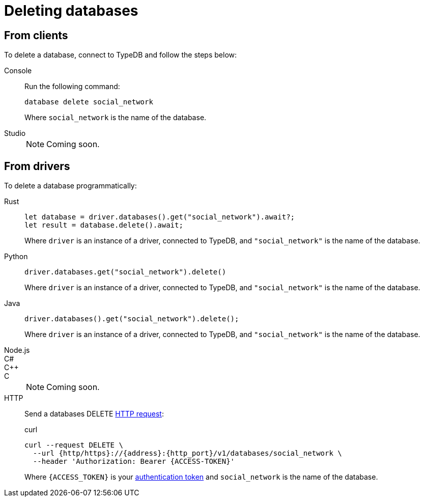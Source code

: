 = Deleting databases

== From clients

To delete a database, connect to TypeDB and follow the steps below:

[tabs]
====
Console::
+
--
Run the following command:

[,bash]
----
database delete social_network
----

Where `social_network` is the name of the database.
--

Studio::
+
[NOTE]
======
Coming soon.
======
====

== From drivers

To delete a database programmatically:

[tabs]
====
Rust::
+
--
[,rust]
----
let database = driver.databases().get("social_network").await?;
let result = database.delete().await;
----

Where `driver` is an instance of a driver, connected to TypeDB, and `"social_network"` is the name of the database.
--

Python::
+
--
[,python]
----
driver.databases.get("social_network").delete()
----

Where `driver` is an instance of a driver, connected to TypeDB, and `"social_network"` is the name of the database.
--

Java::
+
--
[,java]
----
driver.databases().get("social_network").delete();
----

Where `driver` is an instance of a driver, connected to TypeDB, and `"social_network"` is the name of the database.
--

Node.js::
C#::
C++::
C::
+
[NOTE]
======
Coming soon.
======

HTTP::
+
--
Send a databases DELETE xref:{page-version}@drivers::http/api-reference.adoc[HTTP request]:

.curl
[,console]
----
curl --request DELETE \
  --url {http/https}://{address}:{http_port}/v1/databases/social_network \
  --header 'Authorization: Bearer {ACCESS-TOKEN}'
----
Where `{ACCESS_TOKEN}` is your xref:{page-version}@drivers::http/index.adoc#_authentication[authentication token] and `social_network` is the name of the database.
--
====

